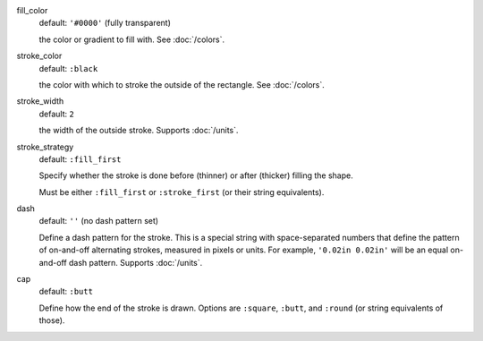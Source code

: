 fill_color
  default: ``'#0000'`` (fully transparent)

  the color or gradient to fill with. See :doc:`/colors`.


stroke_color
  default: ``:black``

  the color with which to stroke the outside of the rectangle. See :doc:`/colors`.


stroke_width
  default: ``2``

  the width of the outside stroke. Supports :doc:`/units`.


stroke_strategy
  default:  ``:fill_first``

  Specify whether the stroke is done before (thinner) or after (thicker) filling the shape.

  Must be either ``:fill_first`` or ``:stroke_first`` (or their string equivalents).

dash
  default: ``''`` (no dash pattern set)

  Define a dash pattern for the stroke. This is a special string with space-separated numbers that define the pattern of on-and-off alternating strokes, measured in pixels or units. For example, ``'0.02in 0.02in'`` will be an equal on-and-off dash pattern. Supports :doc:`/units`.

cap
  default: ``:butt``

  Define how the end of the stroke is drawn. Options are ``:square``, ``:butt``, and ``:round`` (or string equivalents of those).
